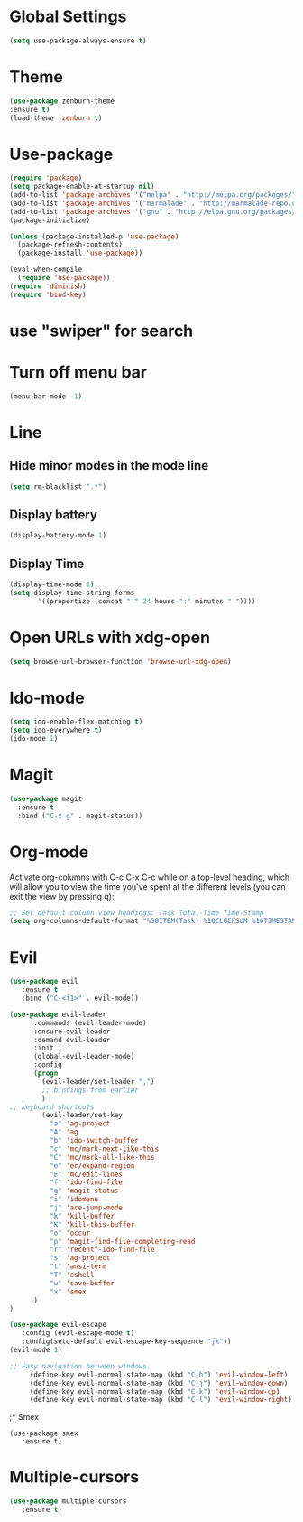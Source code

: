 * Global Settings
#+BEGIN_SRC emacs-lisp
(setq use-package-always-ensure t)
#+END_SRC
* Theme
  #+BEGIN_SRC emacs-lisp
  (use-package zenburn-theme
  :ensure t)
  (load-theme 'zenburn t)
  #+END_SRC
* Use-package
#+BEGIN_SRC emacs-lisp
(require 'package)
(setq package-enable-at-startup nil)
(add-to-list 'package-archives '("melpa" . "http://melpa.org/packages/"))
(add-to-list 'package-archives '("marmalade" . "http://marmalade-repo.org/packages/"))
(add-to-list 'package-archives '("gnu" . "http://elpa.gnu.org/packages/"))
(package-initialize)

(unless (package-installed-p 'use-package)
  (package-refresh-contents)
  (package-install 'use-package))

(eval-when-compile
  (require 'use-package))
(require 'diminish)
(require 'bind-key)

#+END_SRC
* use "swiper" for search
* Turn off menu bar
#+BEGIN_SRC emacs-lisp
(menu-bar-mode -1)
#+END_SRC
* Line
** Hide minor modes in the mode line
#+BEGIN_SRC emacs-lisp
(setq rm-blacklist ".*")
#+END_SRC
** Display battery
#+BEGIN_SRC emacs-lisp
(display-battery-mode 1)
#+END_SRC
** Display Time
#+BEGIN_SRC emacs-lisp
(display-time-mode 1)
(setq display-time-string-forms
       '((propertize (concat " " 24-hours ":" minutes " "))))
#+END_SRC
* Open URLs with xdg-open
#+BEGIN_SRC emacs-lisp
(setq browse-url-browser-function 'browse-url-xdg-open)
#+END_SRC

* Ido-mode
#+BEGIN_SRC emacs-lisp
(setq ido-enable-flex-matching t)
(setq ido-everywhere t)
(ido-mode 1)
#+END_SRC
  
* Magit
#+BEGIN_SRC emacs-lisp
(use-package magit
  :ensure t
  :bind ("C-x g" . magit-status))
#+END_SRC
* Org-mode
Activate org-columns with C-c C-x C-c while on a top-level heading,
which will allow you to view the time you've spent at the different levels
(you can exit the view by pressing q):
#+BEGIN_SRC emacs-lisp
;; Set default column view headings: Task Total-Time Time-Stamp
(setq org-columns-default-format "%50ITEM(Task) %10CLOCKSUM %16TIMESTAMP_IA")
#+END_SRC
* Evil
#+BEGIN_SRC emacs-lisp
(use-package evil
   :ensure t
   :bind ("C-<f1>" . evil-mode))

(use-package evil-leader
      :commands (evil-leader-mode)
      :ensure evil-leader
      :demand evil-leader
      :init
      (global-evil-leader-mode)
      :config
      (progn
        (evil-leader/set-leader ",")
        ;; bindings from earlier
        )
;; keyboard shortcuts
        (evil-leader/set-key
          "a" 'ag-project
          "A" 'ag
          "b" 'ido-switch-buffer
          "c" 'mc/mark-next-like-this
          "C" 'mc/mark-all-like-this
          "e" 'er/expand-region
          "E" 'mc/edit-lines
          "f" 'ido-find-file
          "g" 'magit-status
          "i" 'idomenu
          "j" 'ace-jump-mode
          "k" 'kill-buffer
          "K" 'kill-this-buffer
          "o" 'occur
          "p" 'magit-find-file-completing-read
          "r" 'recentf-ido-find-file
          "s" 'ag-project
          "t" 'ansi-term
          "T" 'eshell
          "w" 'save-buffer
          "x" 'smex
      )
)

(use-package evil-escape
   :config (evil-escape-mode t)
   :config(setq-default evil-escape-key-sequence "jk"))
(evil-mode 1)

;; Easy navigation between windows.
     (define-key evil-normal-state-map (kbd "C-h") 'evil-window-left)
     (define-key evil-normal-state-map (kbd "C-j") 'evil-window-down)
     (define-key evil-normal-state-map (kbd "C-k") 'evil-window-up)
     (define-key evil-normal-state-map (kbd "C-l") 'evil-window-right)
#+END_SRC
;* Smex
#+BEGIN_SRC emacs_lisp
(use-package smex
   :ensure t)
#+END_SRC
* Multiple-cursors
#+BEGIN_SRC emacs-lisp
(use-package multiple-cursors
   :ensure t)

#+END_SRC
